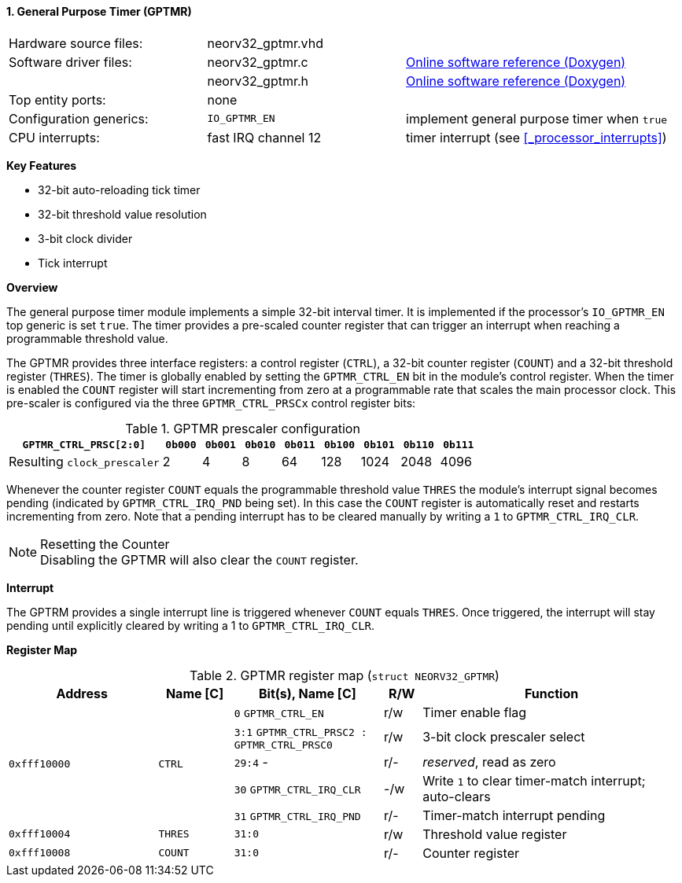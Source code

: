 <<<
:sectnums:
==== General Purpose Timer (GPTMR)

[cols="<3,<3,<4"]
[grid="none"]
|=======================
| Hardware source files:  | neorv32_gptmr.vhd   |
| Software driver files:  | neorv32_gptmr.c     | link:https://stnolting.github.io/neorv32/sw/neorv32__gptmr_8c.html[Online software reference (Doxygen)]
|                         | neorv32_gptmr.h     | link:https://stnolting.github.io/neorv32/sw/neorv32__gptmr_8h.html[Online software reference (Doxygen)]
| Top entity ports:       | none                |
| Configuration generics: | `IO_GPTMR_EN`       | implement general purpose timer when `true`
| CPU interrupts:         | fast IRQ channel 12 | timer interrupt (see <<_processor_interrupts>>)
|=======================

**Key Features**

* 32-bit auto-reloading tick timer
* 32-bit threshold value resolution
* 3-bit clock divider
* Tick interrupt


**Overview**

The general purpose timer module implements a simple 32-bit interval timer. It is implemented if the processor's
`IO_GPTMR_EN` top generic is set `true`. The timer provides a pre-scaled counter register that can trigger an interrupt
when reaching a programmable threshold value.

The GPTMR provides three interface registers: a control register (`CTRL`), a 32-bit counter register (`COUNT`) and a
32-bit threshold register (`THRES`). The timer is globally enabled by setting the `GPTMR_CTRL_EN` bit in the module's
control register. When the timer is enabled the `COUNT` register will start incrementing from zero at a programmable
rate that scales the main processor clock. This pre-scaler is configured via the three `GPTMR_CTRL_PRSCx`
control register bits:

.GPTMR prescaler configuration
[cols="<4,^1,^1,^1,^1,^1,^1,^1,^1"]
[options="header",grid="rows"]
|=======================
| **`GPTMR_CTRL_PRSC[2:0]`**  | `0b000` | `0b001` | `0b010` | `0b011` | `0b100` | `0b101` | `0b110` | `0b111`
| Resulting `clock_prescaler` |       2 |       4 |       8 |      64 |     128 |    1024 |    2048 |    4096
|=======================

Whenever the counter register `COUNT` equals the programmable threshold value `THRES` the module's interrupt signal becomes
pending (indicated by `GPTMR_CTRL_IRQ_PND` being set). In this case the `COUNT` register is automatically reset and restarts
incrementing from zero. Note that a pending interrupt has to be cleared manually by writing a `1` to `GPTMR_CTRL_IRQ_CLR`.


.Resetting the Counter
[NOTE]
Disabling the GPTMR will also clear the `COUNT` register.


**Interrupt**

The GPTRM provides a single interrupt line is triggered whenever `COUNT` equals `THRES`. Once triggered, the interrupt will
stay pending until explicitly cleared by writing a 1 to `GPTMR_CTRL_IRQ_CLR`.


**Register Map**

.GPTMR register map (`struct NEORV32_GPTMR`)
[cols="<4,<2,<4,^1,<7"]
[options="header",grid="all"]
|=======================
| Address | Name [C] | Bit(s), Name [C] | R/W | Function
.5+<| `0xfff10000` .5+<| `CTRL` <|`0`   `GPTMR_CTRL_EN`                       ^| r/w <| Timer enable flag
                                <|`3:1` `GPTMR_CTRL_PRSC2 : GPTMR_CTRL_PRSC0` ^| r/w <| 3-bit clock prescaler select
                                <|`29:4` -                                    ^| r/- <| _reserved_, read as zero
                                <|`30`  `GPTMR_CTRL_IRQ_CLR`                  ^| -/w <| Write `1` to clear timer-match interrupt; auto-clears
                                <|`31`  `GPTMR_CTRL_IRQ_PND`                  ^| r/- <| Timer-match interrupt pending
| `0xfff10004` | `THRES`   |`31:0` | r/w | Threshold value register
| `0xfff10008` | `COUNT`   |`31:0` | r/- | Counter register
|=======================
